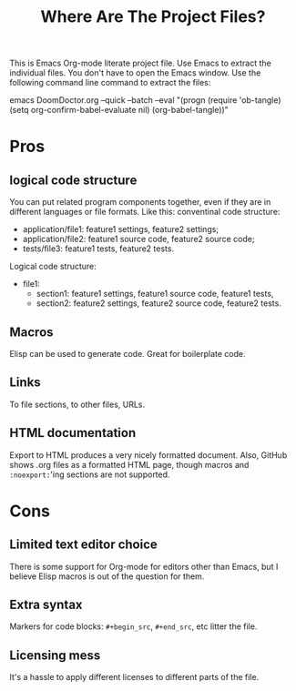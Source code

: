 # SPDX-FileCopyrightText: © 2024 Alexander Kromm <mmaulwurff@gmail.com>
# SPDX-License-Identifier: CC0-1.0
#+title: Where Are The Project Files?

This is Emacs Org-mode literate project file. Use Emacs to extract the individual files. You don't have to open the Emacs window. Use the following command line command to extract the files:

emacs DoomDoctor.org --quick --batch --eval "(progn (require 'ob-tangle) (setq org-confirm-babel-evaluate nil) (org-babel-tangle))"

* Pros
** logical code structure
You can put related program components together, even if they are in different languages or file formats. Like this: conventinal code structure:
- application/file1: feature1 settings, feature2 settings;
- application/file2: feature1 source code, feature2 source code;
- tests/file3: feature1 tests, feature2 tests.

Logical code structure:
- file1:
  - section1: feature1 settings, feature1 source code, feature1 tests,
  - section2: feature2 settings, feature2 source code, feature2 tests.

** Macros
Elisp can be used to generate code. Great for boilerplate code.

** Links
To file sections, to other files, URLs.

** HTML documentation
Export to HTML produces a very nicely formatted document. Also, GitHub shows .org files as a formatted HTML page, though macros and ~:noexport:~'ing sections are not supported.

* Cons
** Limited text editor choice
There is some support for Org-mode for editors other than Emacs, but I believe Elisp macros is out of the question for them.

** Extra syntax
Markers for code blocks: ~#+begin_src~, ~#+end_src~, etc litter the file.

** Licensing mess
It's a hassle to apply different licenses to different parts of the file.
